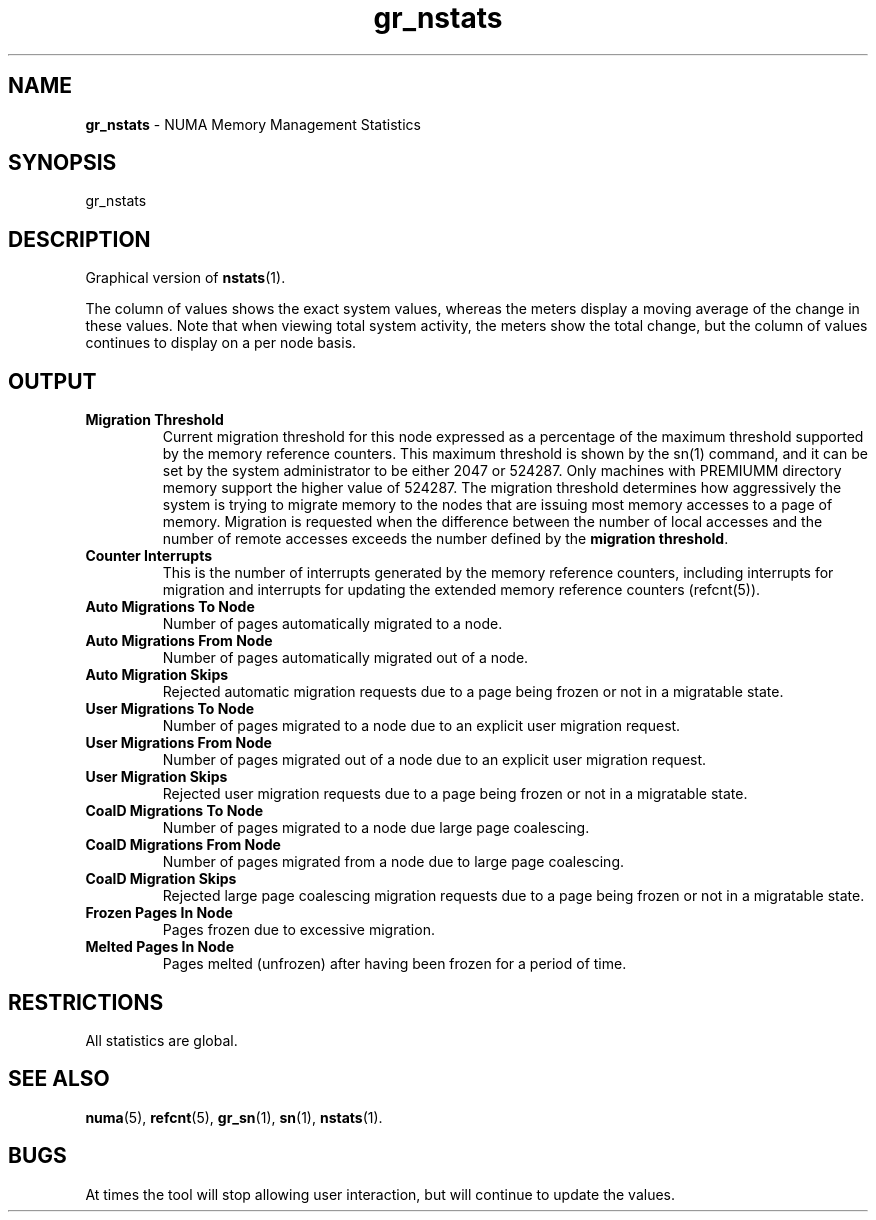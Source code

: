 .TH gr_nstats 1
.SH NAME
\f3gr_nstats\f1 \- NUMA Memory Management Statistics
.SH SYNOPSIS
.nf
gr_nstats
.fi

.SH DESCRIPTION
Graphical version of \f3nstats\f1(1).

The column of values shows the exact system values, whereas the meters
display a moving average of the change in these values.  Note that when
viewing total system activity, the meters show the total change, but the
column of values continues to display on a per node basis.

.SH OUTPUT
.TP
\f3Migration Threshold\f1
Current migration threshold for this node expressed as a percentage of
the maximum threshold supported by the memory reference counters.
This maximum threshold is shown by the sn(1) command, and it can be set
by the system administrator to be either 2047 or 524287. Only machines
with PREMIUMM directory memory support the higher value of 524287.
The migration threshold determines how aggressively the system is
trying to migrate memory to the nodes that are issuing most memory
accesses to a page of memory. Migration is requested when the difference
between the number of local accesses and the number of remote accesses
exceeds the number defined by the \f3migration threshold\f1.

.TP
\f3Counter Interrupts\f1
This is the number of interrupts generated by the memory reference counters,
including interrupts for migration and interrupts for updating the extended
memory reference counters (refcnt(5)).

.TP
\f3Auto Migrations To Node\f1
Number of pages automatically migrated to a node.

.TP
\f3Auto Migrations From Node\f1
Number of pages automatically migrated out of a node.

.TP
\f3Auto Migration Skips\f1
Rejected automatic migration requests due to a page being frozen or not
in a migratable state.

.TP
\f3User Migrations To Node\f1
Number of pages migrated to a node due to an explicit user migration request.

.TP
\f3User Migrations From Node\f1
Number of pages migrated out of a node due to an explicit user migration request.

.TP
\f3User Migration Skips\f1
Rejected user migration requests due to a page being frozen or not
in a migratable state.

.TP
\f3CoalD Migrations To Node\f1
Number of pages migrated to a node due large page coalescing.

.TP
\f3CoalD Migrations From Node\f1
Number of pages migrated from a node due to large page coalescing.

.TP
\f3CoalD Migration Skips\f1
Rejected large page coalescing migration requests due to a page being frozen or not
in a migratable state.

.TP
\f3Frozen Pages In Node\f1
Pages frozen due to excessive migration.

.TP
\f3Melted Pages In Node\f1
Pages melted (unfrozen) after having been frozen for a period of time.

.P

.SH RESTRICTIONS

All statistics are global. 


.SH SEE ALSO
\f3numa\f1(5),
\f3refcnt\f1(5),
\f3gr_sn\f1(1),
\f3sn\f1(1), 
\f3nstats\f1(1).

.SH BUGS

At times the tool will stop allowing user interaction, but will continue
to update the values.